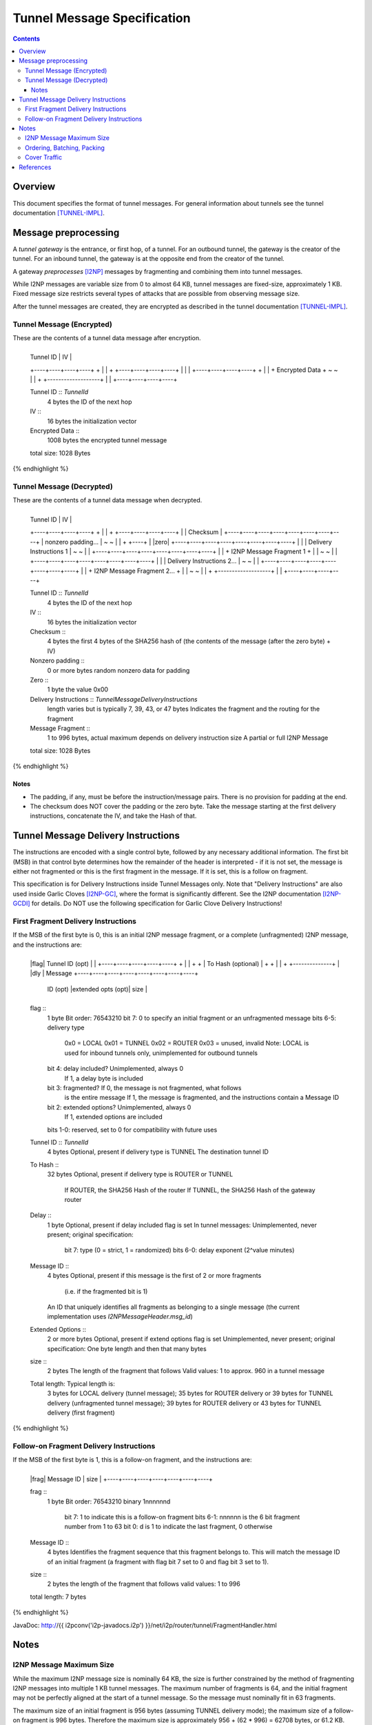 ============================
Tunnel Message Specification
============================
.. meta::
    :category: Design
    :lastupdated: September 2016
    :accuratefor: 0.9.26

.. contents::


Overview
========

This document specifies the format of tunnel messages.  For general information
about tunnels see the tunnel documentation [TUNNEL-IMPL]_.


Message preprocessing
=====================

A *tunnel gateway* is the entrance, or first hop, of a tunnel.  For an outbound
tunnel, the gateway is the creator of the tunnel.  For an inbound tunnel, the
gateway is at the opposite end from the creator of the tunnel.

A gateway *preprocesses* [I2NP]_ messages by fragmenting and combining them
into tunnel messages.

While I2NP messages are variable size from 0 to almost 64 KB, tunnel messages
are fixed-size, approximately 1 KB.  Fixed message size restricts several types
of attacks that are possible from observing message size.

After the tunnel messages are created, they are encrypted as described in the
tunnel documentation [TUNNEL-IMPL]_.

.. _msg-Tunnel:

Tunnel Message (Encrypted)
--------------------------

These are the contents of a tunnel data message after encryption.

.. raw:: html

  {% highlight lang='dataspec' -%}
+----+----+----+----+----+----+----+----+
  |    Tunnel ID      |       IV          |
  +----+----+----+----+                   +
  |                                       |
  +                   +----+----+----+----+
  |                   |                   |
  +----+----+----+----+                   +
  |                                       |
  +           Encrypted Data              +
  ~                                       ~
  |                                       |
  +                   +-------------------+
  |                   |
  +----+----+----+----+

  Tunnel ID :: `TunnelId`
         4 bytes
         the ID of the next hop

  IV ::
         16 bytes
         the initialization vector

  Encrypted Data ::
         1008 bytes
         the encrypted tunnel message

  total size: 1028 Bytes
{% endhighlight %}

Tunnel Message (Decrypted)
--------------------------

These are the contents of a tunnel data message when decrypted.

.. raw:: html

  {% highlight lang='dataspec' %}
+----+----+----+----+----+----+----+----+
  |    Tunnel ID      |       IV          |
  +----+----+----+----+                   +
  |                                       |
  +                   +----+----+----+----+
  |                   |     Checksum      |
  +----+----+----+----+----+----+----+----+
  |          nonzero padding...           |
  ~                                       ~
  |                                       |
  +                                  +----+
  |                                  |zero|
  +----+----+----+----+----+----+----+----+
  |                                       |
  |       Delivery Instructions  1        |
  ~                                       ~
  |                                       |
  +----+----+----+----+----+----+----+----+
  |                                       |
  +       I2NP Message Fragment 1         +
  |                                       |
  ~                                       ~
  |                                       |
  +----+----+----+----+----+----+----+----+
  |                                       |
  |       Delivery Instructions 2...      |
  ~                                       ~
  |                                       |
  +----+----+----+----+----+----+----+----+
  |                                       |
  +       I2NP Message Fragment 2...      +
  |                                       |
  ~                                       ~
  |                                       |
  +                   +-------------------+
  |                   |
  +----+----+----+----+

  Tunnel ID :: `TunnelId`
         4 bytes
         the ID of the next hop

  IV ::
         16 bytes
         the initialization vector

  Checksum ::
         4 bytes
         the first 4 bytes of the SHA256 hash of (the contents of the message
         (after the zero byte) + IV)

  Nonzero padding ::
         0 or more bytes
         random nonzero data for padding

  Zero ::
         1 byte
         the value 0x00

  Delivery Instructions :: `TunnelMessageDeliveryInstructions`
         length varies but is typically 7, 39, 43, or 47 bytes
         Indicates the fragment and the routing for the fragment

  Message Fragment ::
         1 to 996 bytes, actual maximum depends on delivery instruction size
         A partial or full I2NP Message

  total size: 1028 Bytes
{% endhighlight %}

Notes
`````
* The padding, if any, must be before the instruction/message pairs.
  There is no provision for padding at the end.

* The checksum does NOT cover the padding or the zero byte.
  Take the message starting at the first delivery instructions, concatenate the
  IV, and take the Hash of that.


.. _struct-TunnelMessageDeliveryInstructions:

Tunnel Message Delivery Instructions
====================================

The instructions are encoded with a single control byte, followed by any
necessary additional information.  The first bit (MSB) in that control byte
determines how the remainder of the header is interpreted - if it is not set,
the message is either not fragmented or this is the first fragment in the
message.  If it is set, this is a follow on fragment.

This specification is for Delivery Instructions inside Tunnel Messages only.
Note that "Delivery Instructions" are also used inside Garlic Cloves
[I2NP-GC]_, where the format is significantly different.  See the I2NP
documentation [I2NP-GCDI]_ for details.  Do NOT use the following specification
for Garlic Clove Delivery Instructions!

First Fragment Delivery Instructions
------------------------------------

If the MSB of the first byte is 0, this is an initial I2NP message fragment,
or a complete (unfragmented) I2NP message, and the instructions are:

.. raw:: html

  {% highlight lang='dataspec' %}
+----+----+----+----+----+----+----+----+
  |flag|  Tunnel ID (opt)  |              |
  +----+----+----+----+----+              +
  |                                       |
  +                                       +
  |         To Hash (optional)            |
  +                                       +
  |                                       |
  +                        +--------------+
  |                        |dly | Message  
  +----+----+----+----+----+----+----+----+
   ID (opt) |extended opts (opt)|  size   |
  +----+----+----+----+----+----+----+----+

  flag ::
         1 byte
         Bit order: 76543210
         bit 7: 0 to specify an initial fragment or an unfragmented message
         bits 6-5: delivery type
                   0x0 = LOCAL
                   0x01 = TUNNEL
                   0x02 = ROUTER
                   0x03 = unused, invalid
                   Note: LOCAL is used for inbound tunnels only, unimplemented
                   for outbound tunnels
         bit 4: delay included?  Unimplemented, always 0
                                 If 1, a delay byte is included
         bit 3: fragmented?  If 0, the message is not fragmented, what follows
                             is the entire message
                             If 1, the message is fragmented, and the
                             instructions contain a Message ID
         bit 2: extended options?  Unimplemented, always 0
                                   If 1, extended options are included
         bits 1-0: reserved, set to 0 for compatibility with future uses

  Tunnel ID :: `TunnelId`
         4 bytes
         Optional, present if delivery type is TUNNEL
         The destination tunnel ID

  To Hash ::
         32 bytes
         Optional, present if delivery type is ROUTER or TUNNEL
            If ROUTER, the SHA256 Hash of the router
            If TUNNEL, the SHA256 Hash of the gateway router

  Delay ::
         1 byte
         Optional, present if delay included flag is set
         In tunnel messages: Unimplemented, never present; original
         specification:
            bit 7: type (0 = strict, 1 = randomized)
            bits 6-0: delay exponent (2^value minutes)

  Message ID ::
         4 bytes
         Optional, present if this message is the first of 2 or more fragments
            (i.e. if the fragmented bit is 1)
         An ID that uniquely identifies all fragments as belonging to a single
         message (the current implementation uses `I2NPMessageHeader.msg_id`)

  Extended Options ::
         2 or more bytes
         Optional, present if extend options flag is set
         Unimplemented, never present; original specification:
         One byte length and then that many bytes

  size ::
         2 bytes
         The length of the fragment that follows
         Valid values: 1 to approx. 960 in a tunnel message

  Total length: Typical length is:
         3 bytes for LOCAL delivery (tunnel message);
         35 bytes for ROUTER delivery or 39 bytes for TUNNEL
         delivery (unfragmented tunnel message);
         39 bytes for ROUTER delivery or 43 bytes for TUNNEL delivery (first
         fragment)
{% endhighlight %}

Follow-on Fragment Delivery Instructions
----------------------------------------

If the MSB of the first byte is 1, this is a follow-on fragment, and the
instructions are:

.. raw:: html

  {% highlight lang='dataspec' %}
+----+----+----+----+----+----+----+
  |frag|     Message ID    |  size   |
  +----+----+----+----+----+----+----+

  frag ::
         1 byte
         Bit order: 76543210
         binary 1nnnnnnd
                bit 7: 1 to indicate this is a follow-on fragment
                bits 6-1: nnnnnn is the 6 bit fragment number from 1 to 63
                bit 0: d is 1 to indicate the last fragment, 0 otherwise

  Message ID ::
         4 bytes
         Identifies the fragment sequence that this fragment belongs to.
         This will match the message ID of an initial fragment (a fragment
         with flag bit 7 set to 0 and flag bit 3 set to 1).

  size ::
         2 bytes
         the length of the fragment that follows
         valid values: 1 to 996

  total length: 7 bytes
{% endhighlight %}

JavaDoc: http://{{ i2pconv('i2p-javadocs.i2p') }}/net/i2p/router/tunnel/FragmentHandler.html


Notes
=====

I2NP Message Maximum Size
-------------------------

While the maximum I2NP message size is nominally 64 KB, the size is further
constrained by the method of fragmenting I2NP messages into multiple 1 KB
tunnel messages.  The maximum number of fragments is 64, and the initial
fragment may not be perfectly aligned at the start of a tunnel message.  So the
message must nominally fit in 63 fragments.

The maximum size of an initial fragment is 956 bytes (assuming TUNNEL delivery
mode); the maximum size of a follow-on fragment is 996 bytes.  Therefore the
maximum size is approximately 956 + (62 * 996) = 62708 bytes, or 61.2 KB.

Ordering, Batching, Packing
---------------------------

Tunnel messages may be dropped or reordered.  The tunnel gateway, who creates
tunnel messages, is free to implement any batching, mixing, or reordering
strategy to fragment I2NP messages and efficiently pack fragments into tunnel
messages.  In general, an optimal packing is not possible (the "packing
problem").  The gateways may implement various delay and reordering strategies.

Cover Traffic
-------------

Tunnel messages may contain only padding (i.e. no delivery instructions or
message fragments at all) for cover traffic. This is unimplemented.


References
==========

.. [I2NP]
    {{ site_url('docs/protocol/i2np', True) }}

.. [I2NP-GC]
    {{ ctags_url('GarlicClove') }}

.. [I2NP-GCDI]
    {{ ctags_url('GarlicCloveDeliveryInstructions') }}

.. [TUNNEL-IMPL]
    {{ site_url('docs/tunnels/implementation', True) }}

